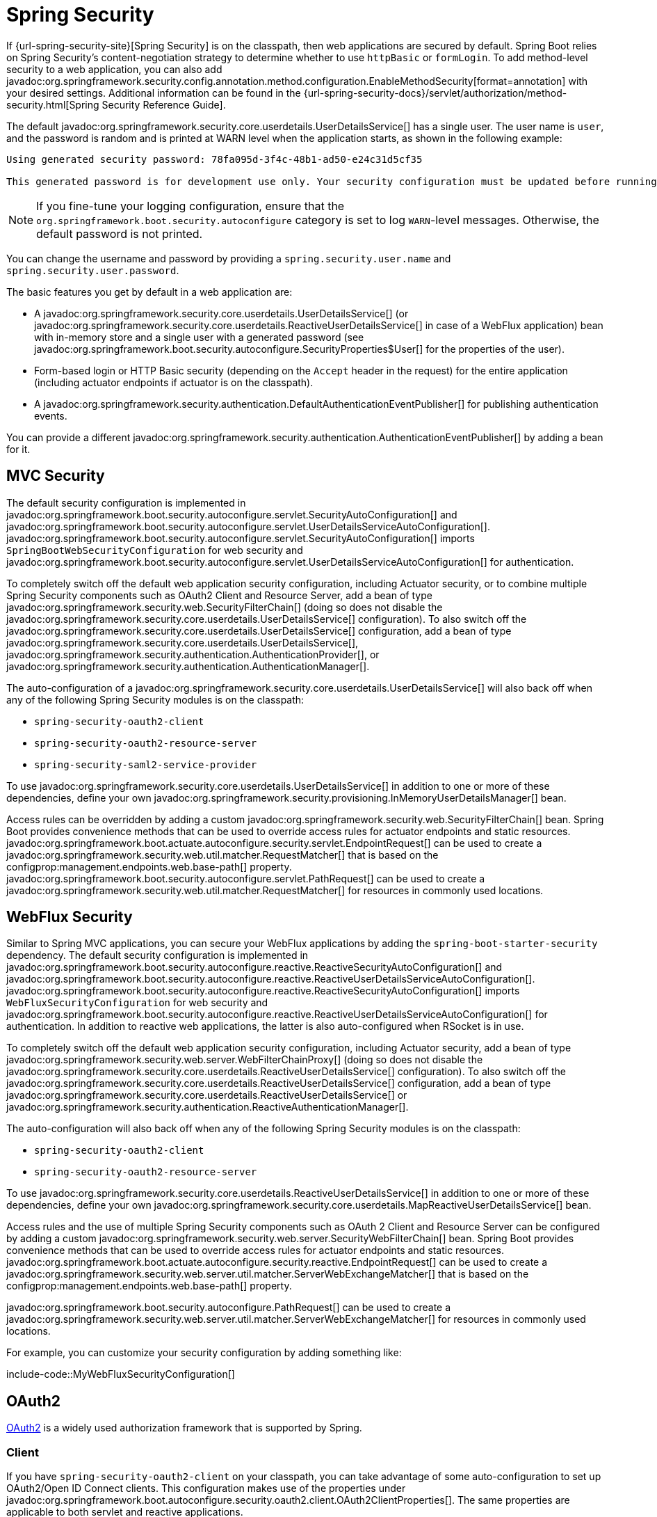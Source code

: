[[web.security]]
= Spring Security

If {url-spring-security-site}[Spring Security] is on the classpath, then web applications are secured by default.
Spring Boot relies on Spring Security’s content-negotiation strategy to determine whether to use `httpBasic` or `formLogin`.
To add method-level security to a web application, you can also add javadoc:org.springframework.security.config.annotation.method.configuration.EnableMethodSecurity[format=annotation] with your desired settings.
Additional information can be found in the {url-spring-security-docs}/servlet/authorization/method-security.html[Spring Security Reference Guide].

The default javadoc:org.springframework.security.core.userdetails.UserDetailsService[] has a single user.
The user name is `user`, and the password is random and is printed at WARN level when the application starts, as shown in the following example:

[source]
----
Using generated security password: 78fa095d-3f4c-48b1-ad50-e24c31d5cf35

This generated password is for development use only. Your security configuration must be updated before running your application in production.
----

NOTE: If you fine-tune your logging configuration, ensure that the `org.springframework.boot.security.autoconfigure` category is set to log `WARN`-level messages.
Otherwise, the default password is not printed.

You can change the username and password by providing a `spring.security.user.name` and `spring.security.user.password`.

The basic features you get by default in a web application are:

* A javadoc:org.springframework.security.core.userdetails.UserDetailsService[] (or javadoc:org.springframework.security.core.userdetails.ReactiveUserDetailsService[] in case of a WebFlux application) bean with in-memory store and a single user with a generated password (see javadoc:org.springframework.boot.security.autoconfigure.SecurityProperties$User[] for the properties of the user).
* Form-based login or HTTP Basic security (depending on the `Accept` header in the request) for the entire application (including actuator endpoints if actuator is on the classpath).
* A javadoc:org.springframework.security.authentication.DefaultAuthenticationEventPublisher[] for publishing authentication events.

You can provide a different javadoc:org.springframework.security.authentication.AuthenticationEventPublisher[] by adding a bean for it.



[[web.security.spring-mvc]]
== MVC Security

The default security configuration is implemented in javadoc:org.springframework.boot.security.autoconfigure.servlet.SecurityAutoConfiguration[] and javadoc:org.springframework.boot.security.autoconfigure.servlet.UserDetailsServiceAutoConfiguration[].
javadoc:org.springframework.boot.security.autoconfigure.servlet.SecurityAutoConfiguration[] imports `SpringBootWebSecurityConfiguration` for web security and javadoc:org.springframework.boot.security.autoconfigure.servlet.UserDetailsServiceAutoConfiguration[] for authentication.

To completely switch off the default web application security configuration, including Actuator security, or to combine multiple Spring Security components such as OAuth2 Client and Resource Server, add a bean of type javadoc:org.springframework.security.web.SecurityFilterChain[] (doing so does not disable the javadoc:org.springframework.security.core.userdetails.UserDetailsService[] configuration).
To also switch off the javadoc:org.springframework.security.core.userdetails.UserDetailsService[] configuration, add a bean of type javadoc:org.springframework.security.core.userdetails.UserDetailsService[], javadoc:org.springframework.security.authentication.AuthenticationProvider[], or javadoc:org.springframework.security.authentication.AuthenticationManager[].

The auto-configuration of a javadoc:org.springframework.security.core.userdetails.UserDetailsService[] will also back off when any of the following Spring Security modules is on the classpath:

- `spring-security-oauth2-client`
- `spring-security-oauth2-resource-server`
- `spring-security-saml2-service-provider`

To use javadoc:org.springframework.security.core.userdetails.UserDetailsService[] in addition to one or more of these dependencies, define your own javadoc:org.springframework.security.provisioning.InMemoryUserDetailsManager[] bean.

Access rules can be overridden by adding a custom javadoc:org.springframework.security.web.SecurityFilterChain[] bean.
Spring Boot provides convenience methods that can be used to override access rules for actuator endpoints and static resources.
javadoc:org.springframework.boot.actuate.autoconfigure.security.servlet.EndpointRequest[] can be used to create a javadoc:org.springframework.security.web.util.matcher.RequestMatcher[] that is based on the configprop:management.endpoints.web.base-path[] property.
javadoc:org.springframework.boot.security.autoconfigure.servlet.PathRequest[] can be used to create a javadoc:org.springframework.security.web.util.matcher.RequestMatcher[] for resources in commonly used locations.



[[web.security.spring-webflux]]
== WebFlux Security

Similar to Spring MVC applications, you can secure your WebFlux applications by adding the `spring-boot-starter-security` dependency.
The default security configuration is implemented in javadoc:org.springframework.boot.security.autoconfigure.reactive.ReactiveSecurityAutoConfiguration[] and javadoc:org.springframework.boot.security.autoconfigure.reactive.ReactiveUserDetailsServiceAutoConfiguration[].
javadoc:org.springframework.boot.security.autoconfigure.reactive.ReactiveSecurityAutoConfiguration[] imports `WebFluxSecurityConfiguration` for web security and javadoc:org.springframework.boot.security.autoconfigure.reactive.ReactiveUserDetailsServiceAutoConfiguration[] for authentication.
In addition to reactive web applications, the latter is also auto-configured when RSocket is in use.

To completely switch off the default web application security configuration, including Actuator security, add a bean of type javadoc:org.springframework.security.web.server.WebFilterChainProxy[] (doing so does not disable the javadoc:org.springframework.security.core.userdetails.ReactiveUserDetailsService[] configuration).
To also switch off the javadoc:org.springframework.security.core.userdetails.ReactiveUserDetailsService[] configuration, add a bean of type javadoc:org.springframework.security.core.userdetails.ReactiveUserDetailsService[] or javadoc:org.springframework.security.authentication.ReactiveAuthenticationManager[].

The auto-configuration will also back off when any of the following Spring Security modules is on the classpath:

- `spring-security-oauth2-client`
- `spring-security-oauth2-resource-server`

To use javadoc:org.springframework.security.core.userdetails.ReactiveUserDetailsService[] in addition to one or more of these dependencies, define your own javadoc:org.springframework.security.core.userdetails.MapReactiveUserDetailsService[] bean.

Access rules and the use of multiple Spring Security components such as OAuth 2 Client and Resource Server can be configured by adding a custom javadoc:org.springframework.security.web.server.SecurityWebFilterChain[] bean.
Spring Boot provides convenience methods that can be used to override access rules for actuator endpoints and static resources.
javadoc:org.springframework.boot.actuate.autoconfigure.security.reactive.EndpointRequest[] can be used to create a javadoc:org.springframework.security.web.server.util.matcher.ServerWebExchangeMatcher[] that is based on the configprop:management.endpoints.web.base-path[] property.

javadoc:org.springframework.boot.security.autoconfigure.PathRequest[] can be used to create a javadoc:org.springframework.security.web.server.util.matcher.ServerWebExchangeMatcher[] for resources in commonly used locations.

For example, you can customize your security configuration by adding something like:

include-code::MyWebFluxSecurityConfiguration[]



[[web.security.oauth2]]
== OAuth2

https://oauth.net/2/[OAuth2] is a widely used authorization framework that is supported by Spring.



[[web.security.oauth2.client]]
=== Client

If you have `spring-security-oauth2-client` on your classpath, you can take advantage of some auto-configuration to set up OAuth2/Open ID Connect clients.
This configuration makes use of the properties under javadoc:org.springframework.boot.autoconfigure.security.oauth2.client.OAuth2ClientProperties[].
The same properties are applicable to both servlet and reactive applications.

You can register multiple OAuth2 clients and providers under the `spring.security.oauth2.client` prefix, as shown in the following example:

[configprops,yaml]
----
spring:
  security:
    oauth2:
      client:
        registration:
          my-login-client:
            client-id: "abcd"
            client-secret: "password"
            client-name: "Client for OpenID Connect"
            provider: "my-oauth-provider"
            scope: "openid,profile,email,phone,address"
            redirect-uri: "{baseUrl}/login/oauth2/code/{registrationId}"
            client-authentication-method: "client_secret_basic"
            authorization-grant-type: "authorization_code"

          my-client-1:
            client-id: "abcd"
            client-secret: "password"
            client-name: "Client for user scope"
            provider: "my-oauth-provider"
            scope: "user"
            redirect-uri: "{baseUrl}/authorized/user"
            client-authentication-method: "client_secret_basic"
            authorization-grant-type: "authorization_code"

          my-client-2:
            client-id: "abcd"
            client-secret: "password"
            client-name: "Client for email scope"
            provider: "my-oauth-provider"
            scope: "email"
            redirect-uri: "{baseUrl}/authorized/email"
            client-authentication-method: "client_secret_basic"
            authorization-grant-type: "authorization_code"

        provider:
          my-oauth-provider:
            authorization-uri: "https://my-auth-server.com/oauth2/authorize"
            token-uri: "https://my-auth-server.com/oauth2/token"
            user-info-uri: "https://my-auth-server.com/userinfo"
            user-info-authentication-method: "header"
            jwk-set-uri: "https://my-auth-server.com/oauth2/jwks"
            user-name-attribute: "name"
----

For OpenID Connect providers that support https://openid.net/specs/openid-connect-discovery-1_0.html[OpenID Connect discovery], the configuration can be further simplified.
The provider needs to be configured with an `issuer-uri` which is the URI that it asserts as its Issuer Identifier.
For example, if the `issuer-uri` provided is "https://example.com", then an "OpenID Provider Configuration Request" will be made to "https://example.com/.well-known/openid-configuration".
The result is expected to be an "OpenID Provider Configuration Response".
The following example shows how an OpenID Connect Provider can be configured with the `issuer-uri`:

[configprops,yaml]
----
spring:
  security:
    oauth2:
      client:
        provider:
          oidc-provider:
            issuer-uri: "https://dev-123456.oktapreview.com/oauth2/default/"
----

By default, Spring Security's javadoc:org.springframework.security.oauth2.client.web.OAuth2LoginAuthenticationFilter[] only processes URLs matching `/login/oauth2/code/*`.
If you want to customize the `redirect-uri` to use a different pattern, you need to provide configuration to process that custom pattern.
For example, for servlet applications, you can add your own javadoc:org.springframework.security.web.SecurityFilterChain[] that resembles the following:

include-code::MyOAuthClientConfiguration[]

TIP: Spring Boot auto-configures an javadoc:org.springframework.security.oauth2.client.InMemoryOAuth2AuthorizedClientService[] which is used by Spring Security for the management of client registrations.
The javadoc:org.springframework.security.oauth2.client.InMemoryOAuth2AuthorizedClientService[] has limited capabilities and we recommend using it only for development environments.
For production environments, consider using a javadoc:org.springframework.security.oauth2.client.JdbcOAuth2AuthorizedClientService[] or creating your own implementation of javadoc:org.springframework.security.oauth2.client.OAuth2AuthorizedClientService[].



[[web.security.oauth2.client.common-providers]]
==== OAuth2 Client Registration for Common Providers

For common OAuth2 and OpenID providers, including Google, Github, Facebook, and Okta, we provide a set of provider defaults (`google`, `github`, `facebook`, and `okta`, respectively).

If you do not need to customize these providers, you can set the `provider` attribute to the one for which you need to infer defaults.
Also, if the key for the client registration matches a default supported provider, Spring Boot infers that as well.

In other words, the two configurations in the following example use the Google provider:

[configprops,yaml]
----
spring:
  security:
    oauth2:
      client:
        registration:
          my-client:
            client-id: "abcd"
            client-secret: "password"
            provider: "google"
          google:
            client-id: "abcd"
            client-secret: "password"
----



[[web.security.oauth2.server]]
=== Resource Server

If you have `spring-security-oauth2-resource-server` on your classpath, Spring Boot can set up an OAuth2 Resource Server.
For JWT configuration, a JWK Set URI or OIDC Issuer URI needs to be specified, as shown in the following examples:

[configprops,yaml]
----
spring:
  security:
    oauth2:
      resourceserver:
        jwt:
          jwk-set-uri: "https://example.com/oauth2/default/v1/keys"
----

[configprops,yaml]
----
spring:
  security:
    oauth2:
      resourceserver:
        jwt:
          issuer-uri: "https://dev-123456.oktapreview.com/oauth2/default/"
----

NOTE: If the authorization server does not support a JWK Set URI, you can configure the resource server with the Public Key used for verifying the signature of the JWT.
This can be done using the configprop:spring.security.oauth2.resourceserver.jwt.public-key-location[] property, where the value needs to point to a file containing the public key in the PEM-encoded x509 format.

The configprop:spring.security.oauth2.resourceserver.jwt.audiences[] property can be used to specify the expected values of the aud claim in JWTs.
For example, to require JWTs to contain an aud claim with the value `my-audience`:

[configprops,yaml]
----
spring:
  security:
    oauth2:
      resourceserver:
        jwt:
          audiences:
            - "my-audience"
----

The same properties are applicable for both servlet and reactive applications.
Alternatively, you can define your own javadoc:org.springframework.security.oauth2.jwt.JwtDecoder[] bean for servlet applications or a javadoc:org.springframework.security.oauth2.jwt.ReactiveJwtDecoder[] for reactive applications.

In cases where opaque tokens are used instead of JWTs, you can configure the following properties to validate tokens through introspection:

[configprops,yaml]
----
spring:
  security:
    oauth2:
      resourceserver:
        opaquetoken:
          introspection-uri: "https://example.com/check-token"
          client-id: "my-client-id"
          client-secret: "my-client-secret"
----

Again, the same properties are applicable for both servlet and reactive applications.
Alternatively, you can define your own javadoc:org.springframework.security.oauth2.server.resource.introspection.OpaqueTokenIntrospector[] bean for servlet applications or a javadoc:org.springframework.security.oauth2.server.resource.introspection.ReactiveOpaqueTokenIntrospector[] for reactive applications.



[[web.security.oauth2.authorization-server]]
=== Authorization Server

If you have `spring-security-oauth2-authorization-server` on your classpath, you can take advantage of some auto-configuration to set up a Servlet-based OAuth2 Authorization Server.

You can register multiple OAuth2 clients under the `spring.security.oauth2.authorizationserver.client` prefix, as shown in the following example:

[configprops,yaml]
----
spring:
  security:
    oauth2:
      authorizationserver:
        client:
          my-client-1:
            registration:
              client-id: "abcd"
              client-secret: "{noop}secret1"
              client-authentication-methods:
                - "client_secret_basic"
              authorization-grant-types:
                - "authorization_code"
                - "refresh_token"
              redirect-uris:
                - "https://my-client-1.com/login/oauth2/code/abcd"
                - "https://my-client-1.com/authorized"
              scopes:
                - "openid"
                - "profile"
                - "email"
                - "phone"
                - "address"
            require-authorization-consent: true
            token:
              authorization-code-time-to-live: 5m
              access-token-time-to-live: 10m
              access-token-format: "reference"
              reuse-refresh-tokens: false
              refresh-token-time-to-live: 30m
          my-client-2:
            registration:
              client-id: "efgh"
              client-secret: "{noop}secret2"
              client-authentication-methods:
                - "client_secret_jwt"
              authorization-grant-types:
                - "client_credentials"
              scopes:
                - "user.read"
                - "user.write"
            jwk-set-uri: "https://my-client-2.com/jwks"
	        token-endpoint-authentication-signing-algorithm: "RS256"
----

NOTE: The `client-secret` property must be in a format that can be matched by the configured javadoc:org.springframework.security.crypto.password.PasswordEncoder[].
The default instance of javadoc:org.springframework.security.crypto.password.PasswordEncoder[] is created via `PasswordEncoderFactories.createDelegatingPasswordEncoder()`.

The auto-configuration Spring Boot provides for Spring Authorization Server is designed for getting started quickly.
Most applications will require customization and will want to define several beans to override auto-configuration.

The following components can be defined as beans to override auto-configuration specific to Spring Authorization Server:

* javadoc:org.springframework.security.oauth2.server.authorization.client.RegisteredClientRepository[]
* javadoc:org.springframework.security.oauth2.server.authorization.settings.AuthorizationServerSettings[]
* javadoc:org.springframework.security.web.SecurityFilterChain[]
* `com.nimbusds.jose.jwk.source.JWKSource<com.nimbusds.jose.proc.SecurityContext>`
* javadoc:org.springframework.security.oauth2.jwt.JwtDecoder[]

TIP: Spring Boot auto-configures an javadoc:org.springframework.security.oauth2.server.authorization.client.InMemoryRegisteredClientRepository[] which is used by Spring Authorization Server for the management of registered clients.
The javadoc:org.springframework.security.oauth2.server.authorization.client.InMemoryRegisteredClientRepository[] has limited capabilities and we recommend using it only for development environments.
For production environments, consider using a javadoc:org.springframework.security.oauth2.server.authorization.client.JdbcRegisteredClientRepository[] or creating your own implementation of javadoc:org.springframework.security.oauth2.server.authorization.client.RegisteredClientRepository[].

Additional information can be found in the {url-spring-authorization-server-docs}/getting-started.html[Getting Started] chapter of the {url-spring-authorization-server-docs}[Spring Authorization Server Reference Guide].



[[web.security.saml2]]
== SAML 2.0



[[web.security.saml2.relying-party]]
=== Relying Party

If you have `spring-security-saml2-service-provider` on your classpath, you can take advantage of some auto-configuration to set up a SAML 2.0 Relying Party.
This configuration makes use of the properties under javadoc:org.springframework.boot.security.autoconfigure.saml2.Saml2RelyingPartyProperties[].

A relying party registration represents a paired configuration between an Identity Provider, IDP, and a Service Provider, SP.
You can register multiple relying parties under the `spring.security.saml2.relyingparty` prefix, as shown in the following example:

[configprops,yaml]
----
spring:
  security:
    saml2:
      relyingparty:
        registration:
          my-relying-party1:
            signing:
              credentials:
              - private-key-location: "path-to-private-key"
                certificate-location: "path-to-certificate"
            decryption:
              credentials:
              - private-key-location: "path-to-private-key"
                certificate-location: "path-to-certificate"
            singlelogout:
               url: "https://myapp/logout/saml2/slo"
               response-url: "https://remoteidp2.slo.url"
               binding: "POST"
            assertingparty:
              verification:
                credentials:
                - certificate-location: "path-to-verification-cert"
              entity-id: "remote-idp-entity-id1"
              sso-url: "https://remoteidp1.sso.url"

          my-relying-party2:
            signing:
              credentials:
              - private-key-location: "path-to-private-key"
                certificate-location: "path-to-certificate"
            decryption:
              credentials:
              - private-key-location: "path-to-private-key"
                certificate-location: "path-to-certificate"
            assertingparty:
              verification:
                credentials:
                - certificate-location: "path-to-other-verification-cert"
              entity-id: "remote-idp-entity-id2"
              sso-url: "https://remoteidp2.sso.url"
              singlelogout:
                url: "https://remoteidp2.slo.url"
                response-url: "https://myapp/logout/saml2/slo"
                binding: "POST"
----

For SAML2 logout, by default, Spring Security's javadoc:org.springframework.security.saml2.provider.service.web.authentication.logout.Saml2LogoutRequestFilter[] and javadoc:org.springframework.security.saml2.provider.service.web.authentication.logout.Saml2LogoutResponseFilter[] only process URLs matching `/logout/saml2/slo`.
If you want to customize the `url` to which AP-initiated logout requests get sent to or the `response-url` to which an AP sends logout responses to, to use a different pattern, you need to provide configuration to process that custom pattern.
For example, for servlet applications, you can add your own javadoc:org.springframework.security.web.SecurityFilterChain[] that resembles the following:

include-code::MySamlRelyingPartyConfiguration[]
